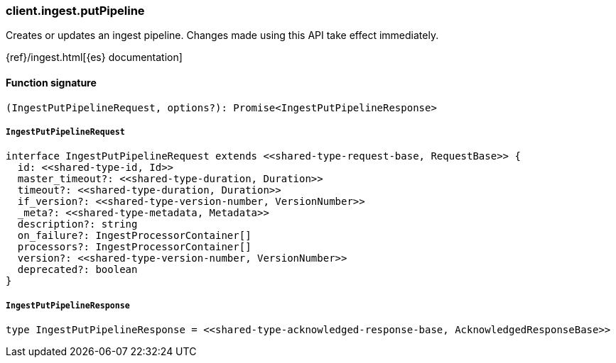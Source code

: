 [[reference-ingest-put_pipeline]]

////////
===========================================================================================================================
||                                                                                                                       ||
||                                                                                                                       ||
||                                                                                                                       ||
||        ██████╗ ███████╗ █████╗ ██████╗ ███╗   ███╗███████╗                                                            ||
||        ██╔══██╗██╔════╝██╔══██╗██╔══██╗████╗ ████║██╔════╝                                                            ||
||        ██████╔╝█████╗  ███████║██║  ██║██╔████╔██║█████╗                                                              ||
||        ██╔══██╗██╔══╝  ██╔══██║██║  ██║██║╚██╔╝██║██╔══╝                                                              ||
||        ██║  ██║███████╗██║  ██║██████╔╝██║ ╚═╝ ██║███████╗                                                            ||
||        ╚═╝  ╚═╝╚══════╝╚═╝  ╚═╝╚═════╝ ╚═╝     ╚═╝╚══════╝                                                            ||
||                                                                                                                       ||
||                                                                                                                       ||
||    This file is autogenerated, DO NOT send pull requests that changes this file directly.                             ||
||    You should update the script that does the generation, which can be found in:                                      ||
||    https://github.com/elastic/elastic-client-generator-js                                                             ||
||                                                                                                                       ||
||    You can run the script with the following command:                                                                 ||
||       npm run elasticsearch -- --version <version>                                                                    ||
||                                                                                                                       ||
||                                                                                                                       ||
||                                                                                                                       ||
===========================================================================================================================
////////

[discrete]
=== client.ingest.putPipeline

Creates or updates an ingest pipeline. Changes made using this API take effect immediately.

{ref}/ingest.html[{es} documentation]

[discrete]
==== Function signature

[source,ts]
----
(IngestPutPipelineRequest, options?): Promise<IngestPutPipelineResponse>
----

[discrete]
===== `IngestPutPipelineRequest`

[source,ts]
----
interface IngestPutPipelineRequest extends <<shared-type-request-base, RequestBase>> {
  id: <<shared-type-id, Id>>
  master_timeout?: <<shared-type-duration, Duration>>
  timeout?: <<shared-type-duration, Duration>>
  if_version?: <<shared-type-version-number, VersionNumber>>
  _meta?: <<shared-type-metadata, Metadata>>
  description?: string
  on_failure?: IngestProcessorContainer[]
  processors?: IngestProcessorContainer[]
  version?: <<shared-type-version-number, VersionNumber>>
  deprecated?: boolean
}
----

[discrete]
===== `IngestPutPipelineResponse`

[source,ts]
----
type IngestPutPipelineResponse = <<shared-type-acknowledged-response-base, AcknowledgedResponseBase>>
----

